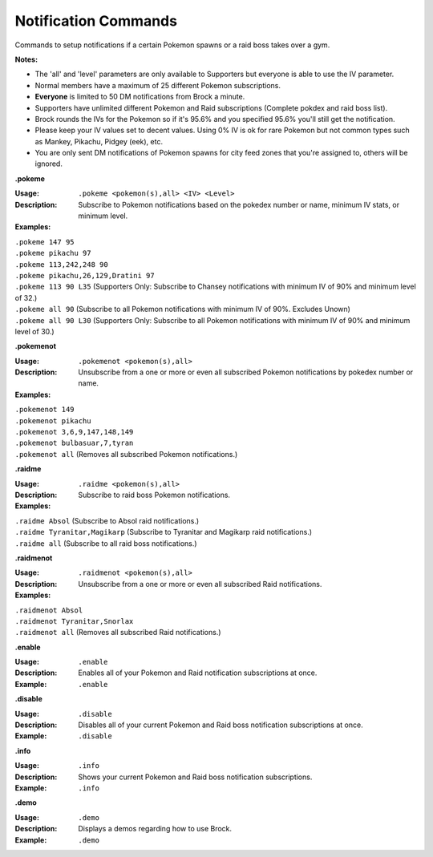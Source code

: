 *************
Notification Commands
*************

Commands to setup notifications if a certain Pokemon spawns or a raid boss takes over a gym. 

**Notes:**

- The 'all' and 'level' parameters are only available to Supporters but everyone is able to use the IV parameter.
- Normal members have a maximum of 25 different Pokemon subscriptions.
- **Everyone** is limited to 50 DM notifications from Brock a minute.
- Supporters have unlimited different Pokemon and Raid subscriptions (Complete pokdex and raid boss list).
- Brock rounds the IVs for the Pokemon so if it's 95.6% and you specified 95.6% you'll still get the notification.
- Please keep your IV values set to decent values. Using 0% IV is ok for rare Pokemon but not common types such as Mankey, Pikachu, Pidgey (eek), etc.
- You are only sent DM notifications of Pokemon spawns for city feed zones that you're assigned to, others will be ignored.


**.pokeme**  

:Usage: ``.pokeme <pokemon(s),all> <IV> <Level>``  
:Description: Subscribe to Pokemon notifications based on the pokedex number or name, minimum IV stats, or minimum level.  
:Examples:  
|   ``.pokeme 147 95``  
|   ``.pokeme pikachu 97``  
|   ``.pokeme 113,242,248 90``  
|   ``.pokeme pikachu,26,129,Dratini 97``  
|   ``.pokeme 113 90 L35`` (Supporters Only: Subscribe to Chansey notifications with minimum IV of 90% and minimum level of 32.)  
|   ``.pokeme all 90`` (Subscribe to all Pokemon notifications with minimum IV of 90%. Excludes Unown)  
|   ``.pokeme all 90 L30`` (Supporters Only: Subscribe to all Pokemon notifications with minimum IV of 90% and minimum level of 30.)  



**.pokemenot**  

:Usage: ``.pokemenot <pokemon(s),all>``  
:Description: Unsubscribe from a one or more or even all subscribed Pokemon notifications by pokedex number or name.  
:Examples:  
|   ``.pokemenot 149``
|   ``.pokemenot pikachu``  
|   ``.pokemenot 3,6,9,147,148,149``  
|   ``.pokemenot bulbasuar,7,tyran``  
|   ``.pokemenot all`` (Removes all subscribed Pokemon notifications.)  



**.raidme**  

:Usage: ``.raidme <pokemon(s),all>``  
:Description: Subscribe to raid boss Pokemon notifications.  
:Examples:  
|   ``.raidme Absol`` (Subscribe to Absol raid notifications.) 
|   ``.raidme Tyranitar,Magikarp`` (Subscribe to Tyranitar and Magikarp raid notifications.) 
|   ``.raidme all`` (Subscribe to all raid boss notifications.) 



**.raidmenot**  

:Usage: ``.raidmenot <pokemon(s),all>``  
:Description: Unsubscribe from a one or more or even all subscribed Raid notifications.  
:Examples:  
|   ``.raidmenot Absol``  
|   ``.raidmenot Tyranitar,Snorlax``  
|   ``.raidmenot all`` (Removes all subscribed Raid notifications.)  



**.enable**  

:Usage: ``.enable``  
:Description: Enables all of your Pokemon and Raid notification subscriptions at once.  
:Example: ``.enable``  



**.disable**  

:Usage: ``.disable``  
:Description: Disables all of your current Pokemon and Raid boss notification subscriptions at once.  
:Example: ``.disable``  



**.info**  

:Usage: ``.info``  
:Description: Shows your current Pokemon and Raid boss notification subscriptions.  
:Example: ``.info``  



**.demo**  

:Usage: ``.demo``  
:Description: Displays a demos regarding how to use Brock.  
:Example: ``.demo``  